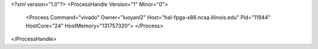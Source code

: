 <?xml version="1.0"?>
<ProcessHandle Version="1" Minor="0">
    <Process Command="vivado" Owner="luoyanl2" Host="hal-fpga-x86.ncsa.illinois.edu" Pid="11944" HostCore="24" HostMemory="131757320">
    </Process>
</ProcessHandle>
